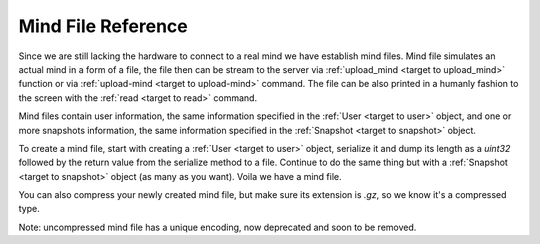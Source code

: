 .. _target to mind file:

Mind File Reference
===================

Since we are still lacking the hardware to connect to a real mind we have establish mind files.
Mind file simulates an actual mind in a form of a file,
the file then can be stream to the server via :ref:`upload_mind <target to upload_mind>` function
or via :ref:`upload-mind <target to upload-mind>` command.
The file can be also printed in a humanly fashion to the screen with the :ref:`read <target to read>` command.

Mind files contain user information, the same information specified in the :ref:`User <target to user>` object,
and one or more snapshots information, the same information specified in the :ref:`Snapshot <target to snapshot>` object.

To create a mind file, start with creating a :ref:`User <target to user>` object,
serialize it and dump its length as a *uint32* followed by the return value from the serialize method to a file.
Continue to do the same thing but with a :ref:`Snapshot <target to snapshot>` object (as many as you want).
Voila we have a mind file.

You can also compress your newly created mind file, but make sure its extension is *.gz*, so we know it's a compressed type.

Note: uncompressed mind file has a unique encoding, now deprecated and soon to be removed.

